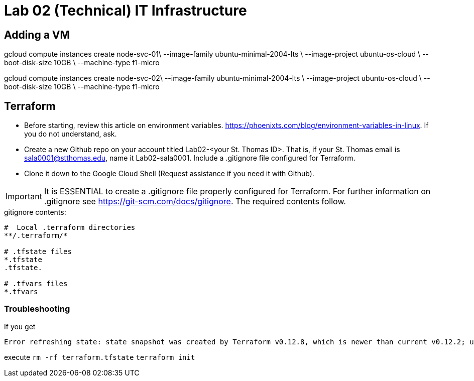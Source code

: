= Lab 02 (Technical) IT Infrastructure

== Adding a VM

gcloud compute instances create  node-svc-01\
    --image-family ubuntu-minimal-2004-lts  \
    --image-project ubuntu-os-cloud \
    --boot-disk-size 10GB \
    --machine-type f1-micro

gcloud compute instances create  node-svc-02\
    --image-family ubuntu-minimal-2004-lts  \
    --image-project ubuntu-os-cloud \
    --boot-disk-size 10GB \
    --machine-type f1-micro

== Terraform

* Before starting, review this article on environment variables. https://phoenixts.com/blog/environment-variables-in-linux. If you do not understand, ask. 
* Create a new Github repo on your account titled Lab02-<your St. Thomas ID>. That is, if your St. Thomas email is sala0001@stthomas.edu, name it Lab02-sala0001. Include a .gitignore file configured for Terraform. 
* Clone it down to the Google Cloud Shell (Request assistance if you need it with Github). 

IMPORTANT: It is ESSENTIAL to create a .gitignore file properly configured for Terraform. For further information on .gitignore see https://git-scm.com/docs/gitignore. The required contents follow. 

.gitignore contents:
....
#  Local .terraform directories
**/.terraform/*

# .tfstate files
*.tfstate
.tfstate.

# .tfvars files
*.tfvars

....

=== Troubleshooting 

If you get 

....
Error refreshing state: state snapshot was created by Terraform v0.12.8, which is newer than current v0.12.2; upgrade to Terraform v0.12.8 or greater to work with this state
....

execute 
`rm -rf terraform.tfstate`
`terraform init`


